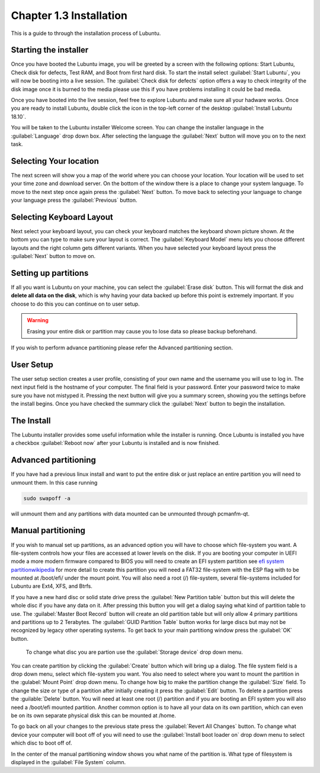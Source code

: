 Chapter 1.3 Installation
========================
This is a guide to through the installation process of Lubuntu.

Starting the installer
----------------------

Once you have booted the Lubuntu image, you will be greeted by a screen with the following options: Start Lubuntu, Check disk for defects, Test RAM, and Boot from first hard disk. To start the install select :guilabel:`Start Lubuntu`, you will now be booting into a live session. The :guilabel:`Check disk for defects` option offers a way to check integrity of the disk image once it is burned to the media please use this if you have problems installing it could be bad media. 

.. image:: boot_installer.png

Once you have booted into the live session, feel free to explore Lubuntu and make sure all your hadware works. Once you are ready to install Lubuntu, double click the icon in the top-left corner of the desktop :guilabel:`Install Lubuntu 18.10`. 

.. image:: live_session.png

You will be taken to the Lubuntu installer Welcome screen. You can change the installer language in the :guilabel:`Language` drop down box. After selecting the language the :guilabel:`Next` button will move you on to the next task.


.. image:: welcome_installer.png


Selecting Your location
-----------------------

The next screen will show you a map of the world where you can choose your location. Your location will be used to set your time zone and download server. On the bottom of the window there is a place to change your system language.  To move to the next step once again press the :guilabel:`Next` button. To move back to selecting your language to change your language press the :guilabel:`Previous` button.

.. image:: location.png

Selecting Keyboard Layout
-------------------------

Next select your keyboard layout, you can check your keyboard matches the keyboard shown picture shown. At the bottom you can type to make sure your layout is correct. The :guilabel:`Keyboard Model` menu lets you choose different layouts and the right column gets different variants. When you have selected your keyboard layout press the :guilabel:`Next` button to move on.

.. image:: keyboard.png

Setting up partitions
---------------------

If all you want is Lubuntu on your machine, you can select the :guilabel:`Erase disk` button. This will format the disk and **delete all data on the disk**,  which is why having your data backed up before this point is extremely important. If you choose to do this you can continue on to user setup. 

.. warning::
   Erasing your entire disk or partition may cause you to lose data so please backup beforehand.

.. image:: partitioning.png 

If you wish to perform advance partitioning please refer the Advanced partitioning section.

User Setup
----------
The user setup section creates a user profile, consisting of your own name and the username you will use to log in. The next input field is the hostname of your computer. The final field is your password. Enter your password twice to make sure you have not mistyped it. Pressing the next button will give you a summary screen, showing you the settings before the install begins. Once you have checked the summary click the :guilabel:`Next` button to begin the installation.

.. image::  user_setup.png


The Install
-----------
The Lubuntu installer provides some useful information while the installer is running. Once Lubuntu is installed you have a checkbox :guilabel:`Reboot now` after your Lubuntu is installed and is now finished.

.. image:: installer_screen.png

Advanced partitioning 
-----------------------
If you have had  a previous linux install and want to put the entire disk or just replace an entire partition you will need to unmount them. In this case running  

.. code:: 

   sudo swapoff -a
  
will unmount them and any partitions with data mounted can be unmounted through pcmanfm-qt.

Manual partitioning
-----------------------

If you wish to manual set up partitions, as an advanced option you will have to choose which file-system you want. A file-system controls how your files are accessed at lower levels on the disk. If you are booting your computer in UEFI mode a more modern firmware compared to BIOS you will need to create an EFI system partition see  `efi system partitionwikipedia <https://en.wikipedia.org/wiki/EFI_System_partition>`_ for more detail to create this partition you will need a FAT32 file-system with the ESP flag with to be mounted at /boot/efi/ under the mount point. You will also need a root (/) file-system, several file-systems included for Lubuntu are Ext4, XFS, and Btrfs. 

.. image:: manpartitioning.png


If you have a new hard disc or solid state drive press the :guilabel:`New Partition table` button but this will delete the whole disc if you have any data on it. After pressing this button you will get a dialog saying what kind of partition table to use. The :guilabel:`Master Boot Record` button will create an old partition table but will only allow 4 primary partitions and partitions up to 2 Terabytes. The :guilabel:`GUID Partition Table` button works for large discs but may not be recognized by legacy other operating systems. To get back to your main partitiong window press the :guilabel:`OK` button.

 To change what disc you are partion use the :guilabel:`Storage device` drop down menu.

You can create partition by clicking the :guilabel:`Create` button which will bring up a dialog. The file system field is a drop down menu, select which file-system you want. You also need to select where you want to mount the partition in the :gulabel:`Mount Point` drop down menu. To change how big to make the partition change the :guilabel:`Size` field. To change the size or type of a partition after initially creating it press the :guilabel:`Edit` button. To delete a partition press the :guilable:`Delete` button. You will need at least one root (/) partition and if you are booting an EFI system you will also need a /boot/efi mounted partition. Another common option is to have all your data on its own partition, which can even be on its own separate physical disk this can be mounted at /home.

.. image::  manpartition-create.png

To go back on all your changes to the previous state press the :guilabel:`Revert All Changes` button. To change what device your computer will boot off of you will need to use the :guilabel:`Install boot loader on` drop down menu to select which disc to boot off of. 

In the center of the manual partitioning window shows you what name of the partition is. What type of filesystem is displayed in the :guilabel:`File System` column.
